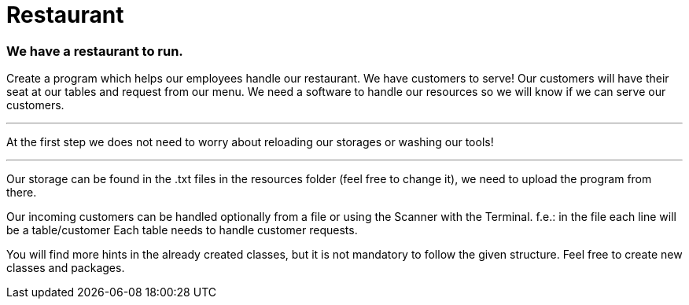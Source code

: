 = Restaurant

=== We have a restaurant to run.

Create a program which helps our employees handle our restaurant.
We have customers to serve!
Our customers will have their seat at our tables and request from our menu.
We need a software to handle our resources so we will know if we can serve our customers.

---

At the first step we does not need to worry about reloading our storages or washing our tools!

---

Our storage can be found in the .txt files in the resources folder (feel free to change it),
we need to upload the program from there.

Our incoming customers can be handled optionally from a file or using the Scanner with the Terminal.
f.e.: in the file each line will be a table/customer
Each table needs to handle customer requests.

You will find more hints in the already created classes,
but it is not mandatory to follow the given structure.
Feel free to create new classes and packages.